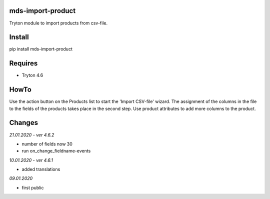 mds-import-product
==================
Tryton module to import products from csv-file.

Install
=======

pip install mds-import-product

Requires
========
- Tryton 4.6

HowTo
=====

Use the action button on the Products list to start the 
'Import CSV-file' wizard. The assignment of the columns in the 
file to the fields of the products takes place in the 
second step. Use product attributes to add more columns to the product.

Changes
=======

*21.01.2020 - ver 4.6.2*

- number of fields now 30
- run on_change_fieldname-events

*10.01.2020 - ver 4.6.1*

- added translations

*09.01.2020*

- first public


